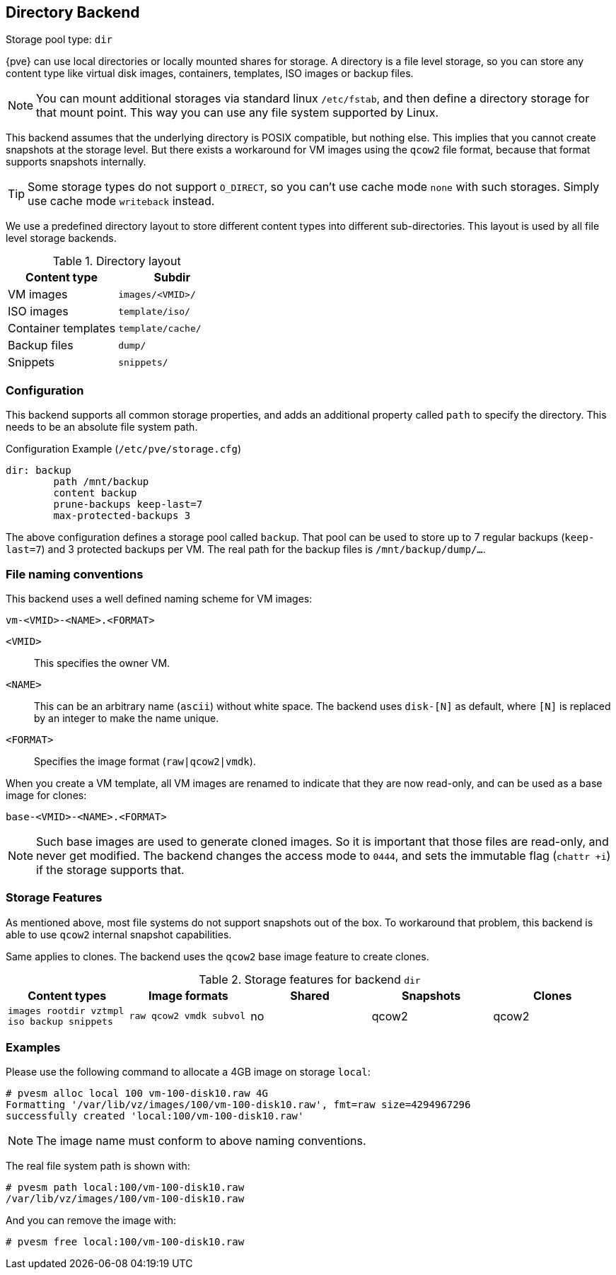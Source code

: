 [[storage_directory]]
Directory Backend
-----------------
ifdef::wiki[]
:pve-toplevel:
:title: Storage: Directory
endif::wiki[]

Storage pool type: `dir`

{pve} can use local directories or locally mounted shares for
storage. A directory is a file level storage, so you can store any
content type like virtual disk images, containers, templates, ISO images
or backup files.

NOTE: You can mount additional storages via standard linux `/etc/fstab`,
and then define a directory storage for that mount point. This way you
can use any file system supported by Linux.

This backend assumes that the underlying directory is POSIX
compatible, but nothing else. This implies that you cannot create
snapshots at the storage level. But there exists a workaround for VM
images using the `qcow2` file format, because that format supports
snapshots internally.

TIP: Some storage types do not support `O_DIRECT`, so you can't use
cache mode `none` with such storages. Simply use cache mode
`writeback` instead.

We use a predefined directory layout to store different content types
into different sub-directories. This layout is used by all file level
storage backends.

.Directory layout
[width="100%",cols="d,m",options="header"]
|===========================================================
|Content type        |Subdir
|VM images           |`images/<VMID>/`
|ISO images          |`template/iso/`
|Container templates |`template/cache/`
|Backup files        |`dump/`
|Snippets            |`snippets/`
|===========================================================


Configuration
~~~~~~~~~~~~~

This backend supports all common storage properties, and adds an
additional property called `path` to specify the directory. This
needs to be an absolute file system path.

.Configuration Example (`/etc/pve/storage.cfg`)
----
dir: backup
        path /mnt/backup
        content backup
        prune-backups keep-last=7
        max-protected-backups 3
----

The above configuration defines a storage pool called `backup`. That pool can be
used to store up to 7 regular backups (`keep-last=7`) and 3 protected backups
per VM. The real path for the backup files is `/mnt/backup/dump/...`.


File naming conventions
~~~~~~~~~~~~~~~~~~~~~~~

This backend uses a well defined naming scheme for VM images:

 vm-<VMID>-<NAME>.<FORMAT>
 
`<VMID>`::

This specifies the owner VM.

`<NAME>`::

This can be an arbitrary name (`ascii`) without white space. The
backend uses `disk-[N]` as default, where `[N]` is replaced by an
integer to make the name unique.

`<FORMAT>`::

Specifies the image format (`raw|qcow2|vmdk`).

When you create a VM template, all VM images are renamed to indicate
that they are now read-only, and can be used as a base image for clones:

 base-<VMID>-<NAME>.<FORMAT>

NOTE: Such base images are used to generate cloned images. So it is
important that those files are read-only, and never get modified. The
backend changes the access mode to `0444`, and sets the immutable flag
(`chattr +i`) if the storage supports that.


Storage Features
~~~~~~~~~~~~~~~~

As mentioned above, most file systems do not support snapshots out
of the box. To workaround that problem, this backend is able to use
`qcow2` internal snapshot capabilities.

Same applies to clones. The backend uses the `qcow2` base image
feature to create clones.

.Storage features for backend `dir`
[width="100%",cols="m,m,3*d",options="header"]
|==============================================================================
|Content types                              |Image formats         |Shared |Snapshots |Clones
|images rootdir vztmpl iso backup snippets  |raw qcow2 vmdk subvol |no     |qcow2     |qcow2
|==============================================================================


Examples
~~~~~~~~

Please use the following command to allocate a 4GB image on storage `local`:

 # pvesm alloc local 100 vm-100-disk10.raw 4G
 Formatting '/var/lib/vz/images/100/vm-100-disk10.raw', fmt=raw size=4294967296
 successfully created 'local:100/vm-100-disk10.raw'

NOTE: The image name must conform to above naming conventions.

The real file system path is shown with:

 # pvesm path local:100/vm-100-disk10.raw
 /var/lib/vz/images/100/vm-100-disk10.raw

And you can remove the image with:

 # pvesm free local:100/vm-100-disk10.raw


ifdef::wiki[]

See Also
~~~~~~~~

* link:/wiki/Storage[Storage]

endif::wiki[]


